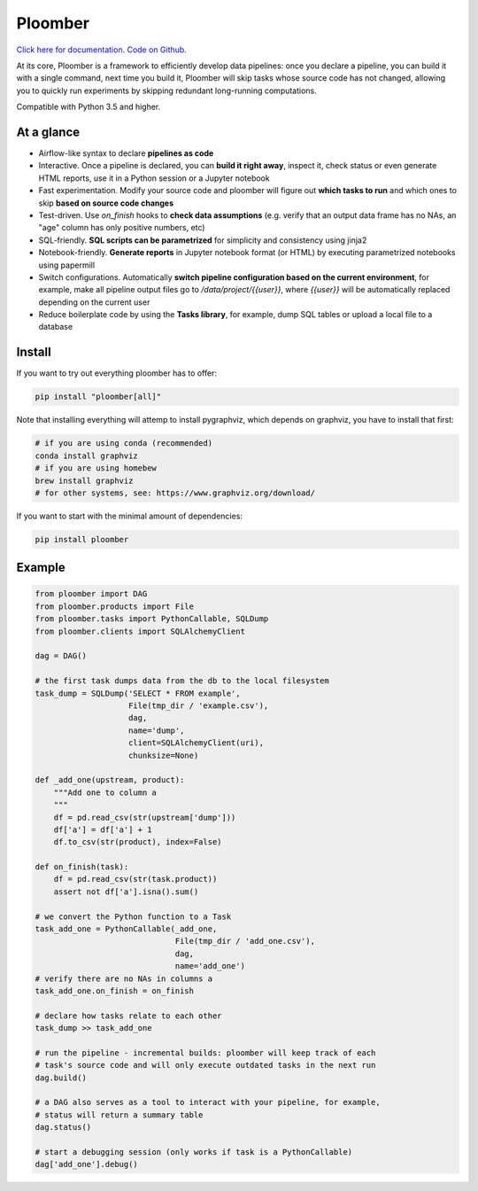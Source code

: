 Ploomber
========

.. image:: https://travis-ci.org/ploomber/ploomber.svg?branch=master
    :target: https://travis-ci.org/ploomber/ploomber.svg?branch=master

.. image:: https://readthedocs.org/projects/ploomber/badge/?version=latest
    :target: https://ploomber.readthedocs.io/en/latest/?badge=latest
    :alt: Documentation Status

`Click here for documentation <https://ploomber.readthedocs.io/>`_. `Code on Github <https://github.com/ploomber/ploomber>`_.

At its core, Ploomber is a framework to efficiently develop data pipelines: once you declare a pipeline, you can build it with a single command, next time you build it, Ploomber will skip tasks whose source code has not changed, allowing you to quickly run experiments by skipping redundant long-running computations.

Compatible with Python 3.5 and higher.

At a glance
-----------

* Airflow-like syntax to declare **pipelines as code**
* Interactive. Once a pipeline is declared, you can **build it right away**, inspect it, check status or even generate HTML reports, use it in a Python session or a Jupyter notebook
* Fast experimentation. Modify your source code and ploomber will figure out **which tasks to run** and which ones to skip **based on source code changes**
* Test-driven. Use `on_finish` hooks to **check data assumptions** (e.g. verify that an output data frame has no NAs, an "age" column has only positive numbers, etc)
* SQL-friendly. **SQL scripts can be parametrized** for simplicity and consistency using jinja2
* Notebook-friendly. **Generate reports** in Jupyter notebook format (or HTML) by executing parametrized notebooks using papermill
* Switch configurations. Automatically **switch pipeline configuration based on the current environment**, for example, make all pipeline output files go to `/data/project/{{user}}`, where `{{user}}` will be automatically replaced depending on the current user
* Reduce boilerplate code by using the **Tasks library**, for example, dump SQL tables or upload a local file to a database


Install
-------

If you want to try out everything ploomber has to offer:

.. code-block:: shell

    pip install "ploomber[all]"

Note that installing everything will attemp to install pygraphviz, which
depends on graphviz, you have to install that first:

.. code-block:: shell

    # if you are using conda (recommended)
    conda install graphviz
    # if you are using homebew
    brew install graphviz
    # for other systems, see: https://www.graphviz.org/download/

If you want to start with the minimal amount of dependencies:

.. code-block:: shell

    pip install ploomber


Example
-------

.. code-block:: python

    from ploomber import DAG
    from ploomber.products import File
    from ploomber.tasks import PythonCallable, SQLDump
    from ploomber.clients import SQLAlchemyClient

    dag = DAG()

    # the first task dumps data from the db to the local filesystem
    task_dump = SQLDump('SELECT * FROM example',
                        File(tmp_dir / 'example.csv'),
                        dag,
                        name='dump',
                        client=SQLAlchemyClient(uri),
                        chunksize=None)

    def _add_one(upstream, product):
        """Add one to column a
        """
        df = pd.read_csv(str(upstream['dump']))
        df['a'] = df['a'] + 1
        df.to_csv(str(product), index=False)

    def on_finish(task):
        df = pd.read_csv(str(task.product))
        assert not df['a'].isna().sum()

    # we convert the Python function to a Task
    task_add_one = PythonCallable(_add_one,
                                  File(tmp_dir / 'add_one.csv'),
                                  dag,
                                  name='add_one')
    # verify there are no NAs in columns a
    task_add_one.on_finish = on_finish

    # declare how tasks relate to each other
    task_dump >> task_add_one

    # run the pipeline - incremental builds: ploomber will keep track of each
    # task's source code and will only execute outdated tasks in the next run
    dag.build()

    # a DAG also serves as a tool to interact with your pipeline, for example,
    # status will return a summary table
    dag.status()

    # start a debugging session (only works if task is a PythonCallable)
    dag['add_one'].debug()
